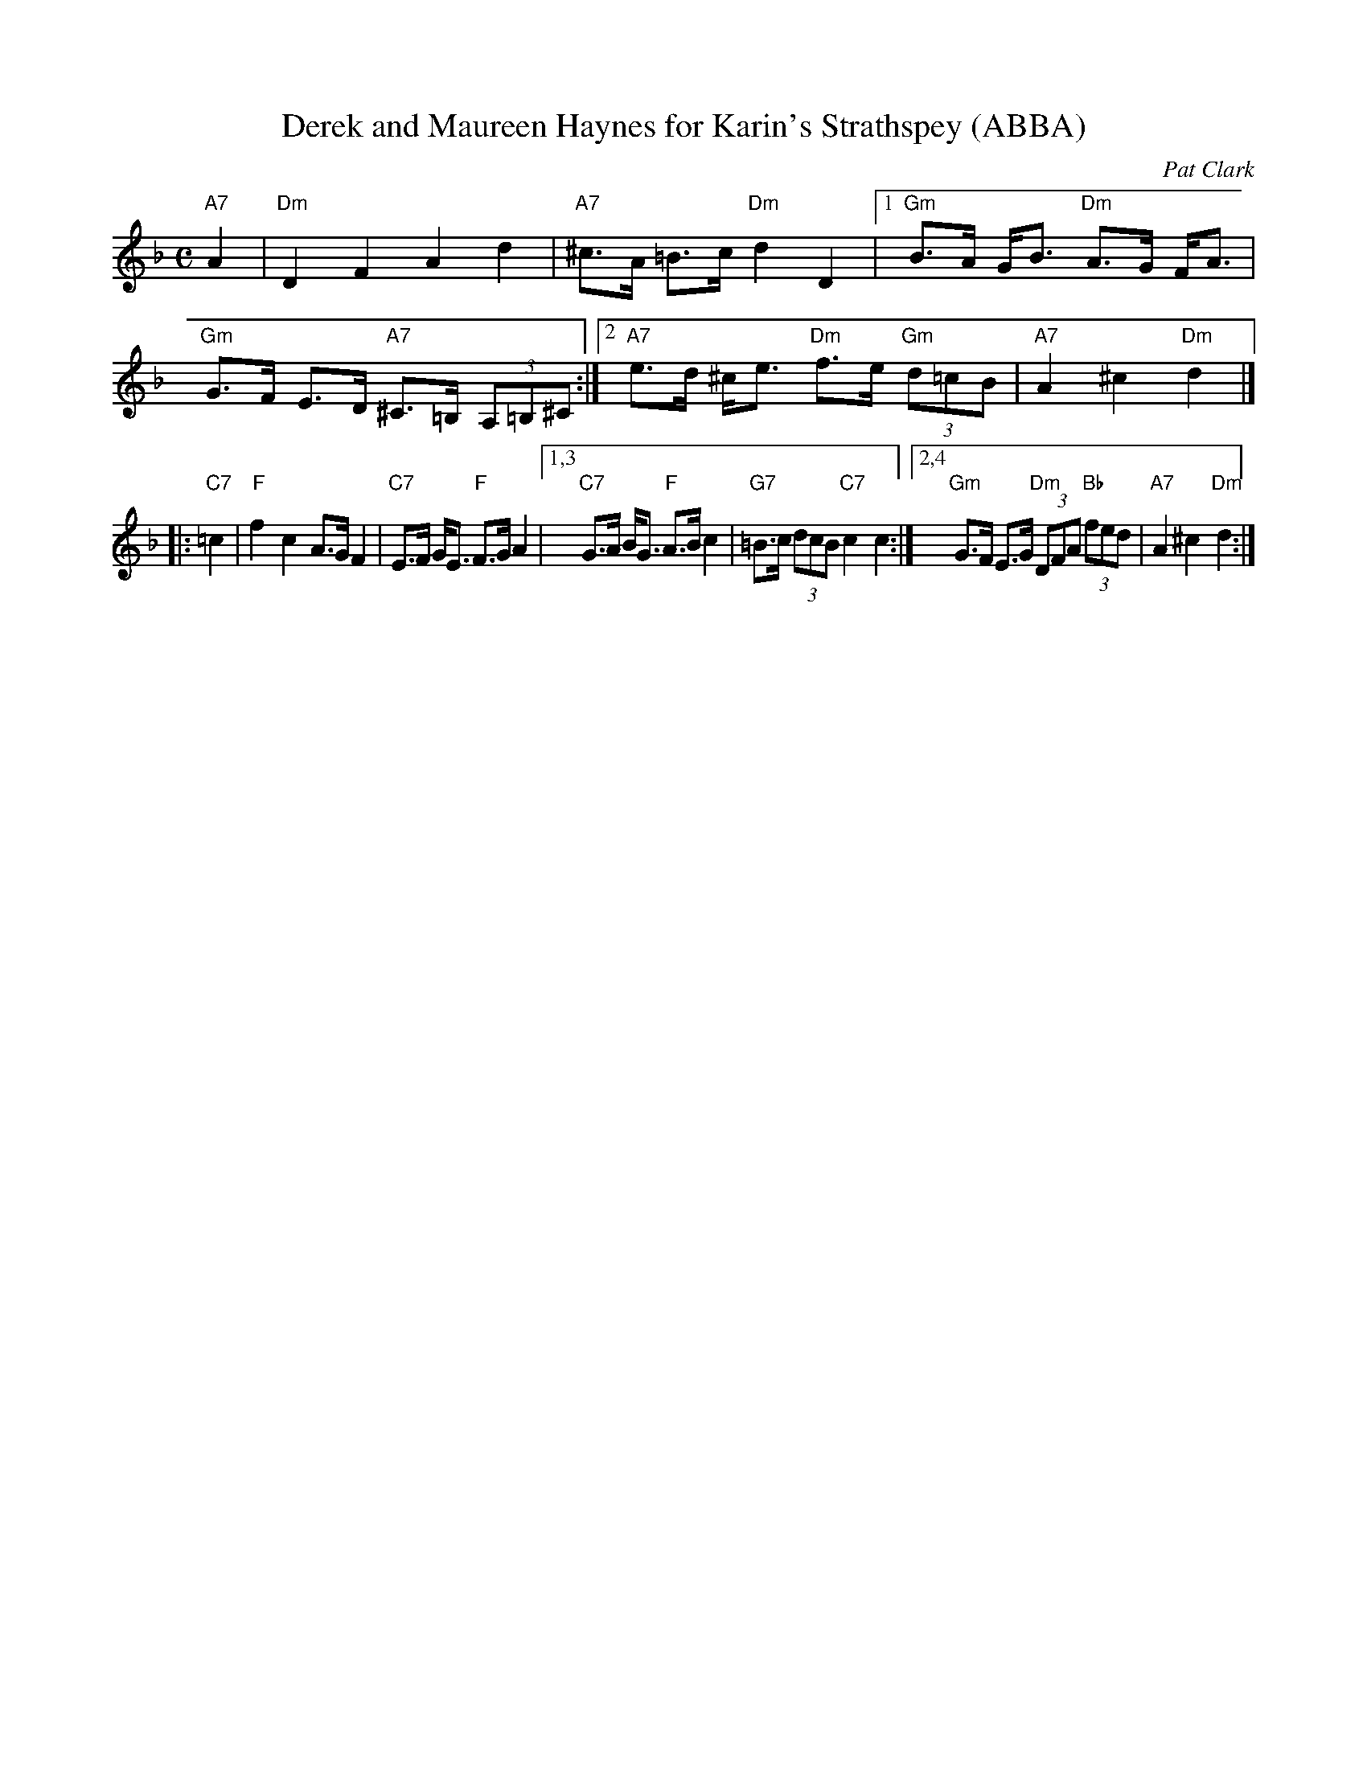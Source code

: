 X: 1
T: Derek and Maureen Haynes for Karin's Strathspey (ABBA)
C: Pat Clark
R: Strathspey
B: RSCDS Third Book of Graded Scottish Country Dances
B: The Bruce Collection, v.3 #35
B: Carnforth Collection of SC Dances 2
N: Modified by John Chambers to better fit onto a medley page with other tunes.
M: C
L: 1/8
K: Dm
"A7"A2 |\
"Dm"D2F2A2d2 | "A7"^c>A =B>c "Dm"d2D2 |\
[1 "Gm"B>A G<B "Dm"A>G F<A | "Gm"G>F E>D "A7"^C>=B, (3A,=B,^C :|\
[2 "A7"e>d ^c<e "Dm"f>e "Gm"(3d=cB | "A7"A2^c2"Dm"d2 |]
|: "C7"=c2 |\
"F"f2c2 A>GF2 | "C7"E>F G<E "F"F>GA2 |\
[1,3 "C7"G>A B<G "F"A>Bc2 | "G7"=B>c (3dcB "C7"c2c2 :|\
[2,4 "Gm"G>F E>G "Dm"(3DFA "Bb"(3fed | "A7"A2^c2"Dm"d2 :|
